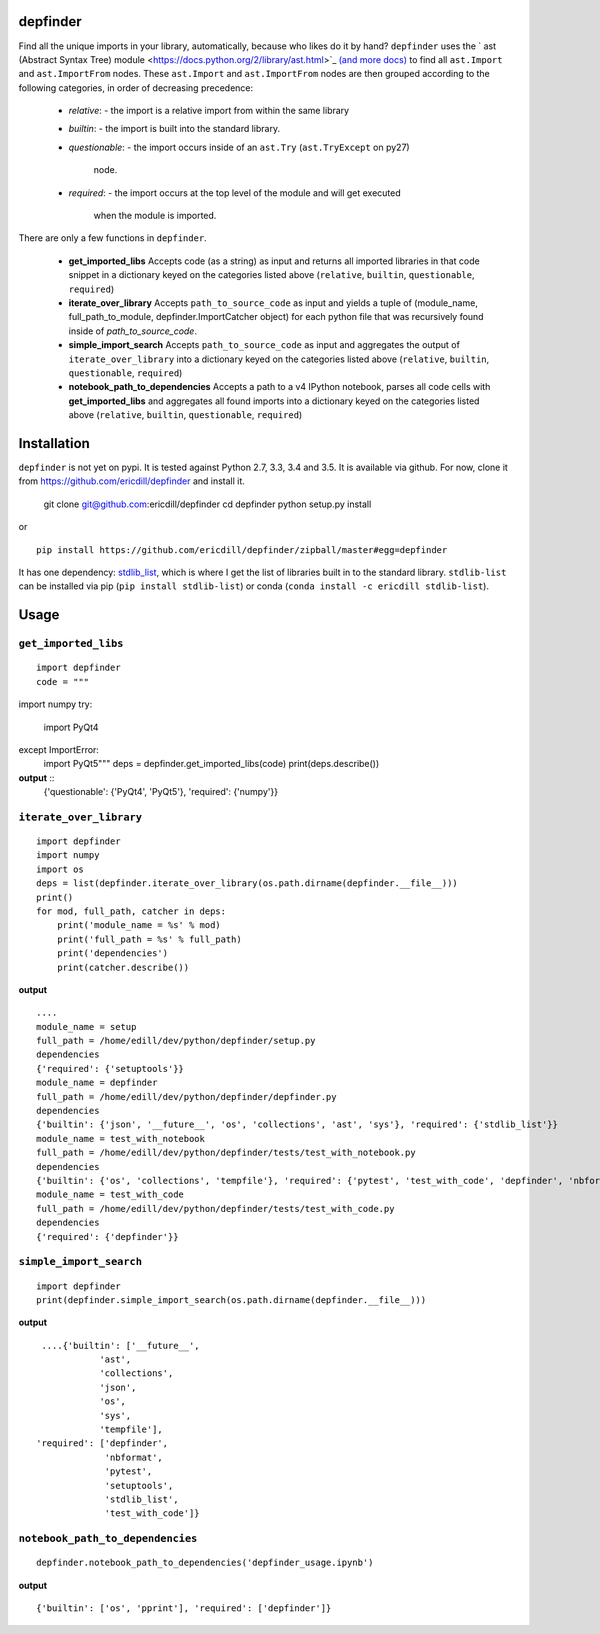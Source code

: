 .. image:: https://travis-ci.org/ericdill/depfinder.svg?branch=master
    :target: https://travis-ci.org/ericdill/depfinder
.. image:: http://codecov.io/github/ericdill/depfinder/coverage.svg?branch=master
    :target: http://codecov.io/github/ericdill/depfinder?branch=master
.. image:: https://coveralls.io/repos/ericdill/depfinder/badge.svg?branch=master&service=github
    :target: https://coveralls.io/github/ericdill/depfinder?branch=master


depfinder
---------
Find all the unique imports in your library, automatically, because who likes
do it by hand?  ``depfinder`` uses the ` ast (Abstract Syntax Tree) module
<https://docs.python.org/2/library/ast.html>`_ `(and more docs)
<https://greentreesnakes.readthedocs.org/en/latest/>`_ to find all ``ast.Import``
and ``ast.ImportFrom`` nodes.  These ``ast.Import`` and ``ast.ImportFrom`` nodes
are then grouped according to the following categories, in order of decreasing
precedence:

  - `relative`:
    - the import is a relative import from within the same library
  - `builtin`:
    - the import is built into the standard library.
  - `questionable`:
    - the import occurs inside of an ``ast.Try`` (``ast.TryExcept`` on py27)
      node.
  - `required`:
    - the import occurs at the top level of the module and will get executed
      when the module is imported.

There are only a few functions in ``depfinder``.

  - **get_imported_libs**
    Accepts code (as a string) as input and returns all imported libraries in
    that code snippet in a dictionary keyed on the categories listed above
    (``relative``, ``builtin``, ``questionable``, ``required``)
  - **iterate_over_library**
    Accepts ``path_to_source_code`` as input and yields a tuple of
    (module_name, full_path_to_module, depfinder.ImportCatcher object) for each
    python file that was recursively found inside of `path_to_source_code`.
  - **simple_import_search**
    Accepts ``path_to_source_code`` as input and aggregates the output of
    ``iterate_over_library`` into a dictionary keyed on the categories listed
    above (``relative``, ``builtin``, ``questionable``, ``required``)
  - **notebook_path_to_dependencies**
    Accepts a path to a v4 IPython notebook, parses all code cells with
    **get_imported_libs** and aggregates all found imports into a dictionary
    keyed on the categories listed above (``relative``, ``builtin``,
    ``questionable``, ``required``)


Installation
------------

``depfinder`` is not yet on pypi. It is tested against Python 2.7, 3.3, 3.4 and
3.5. It is available via github. For now, clone it from https://github.com/ericdill/depfinder and install it.

    git clone git@github.com:ericdill/depfinder
    cd depfinder
    python setup.py install

or ::

    pip install https://github.com/ericdill/depfinder/zipball/master#egg=depfinder



It has one dependency:
`stdlib_list <https://github.com/jackmaney/python-stdlib-list>`_, which is where
I get the list of libraries built in to the standard library. ``stdlib-list``
can be installed via pip (``pip install stdlib-list``) or conda
(``conda install -c ericdill stdlib-list``).

Usage
-----
``get_imported_libs``
=================
::

    import depfinder
    code = """
import numpy
try:
    import PyQt4
except ImportError:
    import PyQt5"""
    deps = depfinder.get_imported_libs(code)
    print(deps.describe())

**output** ::
    {'questionable': {'PyQt4', 'PyQt5'}, 'required': {'numpy'}}

``iterate_over_library``
====================
::

    import depfinder
    import numpy
    import os
    deps = list(depfinder.iterate_over_library(os.path.dirname(depfinder.__file__)))
    print()
    for mod, full_path, catcher in deps:
        print('module_name = %s' % mod)
        print('full_path = %s' % full_path)
        print('dependencies')
        print(catcher.describe())

**output** ::


    ....
    module_name = setup
    full_path = /home/edill/dev/python/depfinder/setup.py
    dependencies
    {'required': {'setuptools'}}
    module_name = depfinder
    full_path = /home/edill/dev/python/depfinder/depfinder.py
    dependencies
    {'builtin': {'json', '__future__', 'os', 'collections', 'ast', 'sys'}, 'required': {'stdlib_list'}}
    module_name = test_with_notebook
    full_path = /home/edill/dev/python/depfinder/tests/test_with_notebook.py
    dependencies
    {'builtin': {'os', 'collections', 'tempfile'}, 'required': {'pytest', 'test_with_code', 'depfinder', 'nbformat'}}
    module_name = test_with_code
    full_path = /home/edill/dev/python/depfinder/tests/test_with_code.py
    dependencies
    {'required': {'depfinder'}}

``simple_import_search``
====================
::

    import depfinder
    print(depfinder.simple_import_search(os.path.dirname(depfinder.__file__)))

**output** ::

  ....{'builtin': ['__future__',
             'ast',
             'collections',
             'json',
             'os',
             'sys',
             'tempfile'],
 'required': ['depfinder',
              'nbformat',
              'pytest',
              'setuptools',
              'stdlib_list',
              'test_with_code']}

``notebook_path_to_dependencies``
=============================
::

    depfinder.notebook_path_to_dependencies('depfinder_usage.ipynb')

**output** ::

    {'builtin': ['os', 'pprint'], 'required': ['depfinder']}
